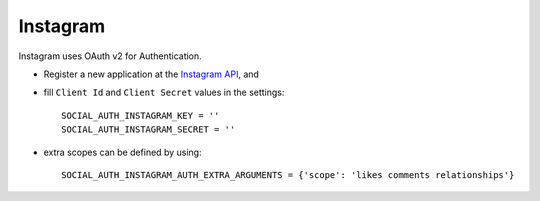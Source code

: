 Instagram
=========

Instagram uses OAuth v2 for Authentication.

- Register a new application at the `Instagram API`_, and

- fill ``Client Id`` and ``Client Secret`` values in the settings::

      SOCIAL_AUTH_INSTAGRAM_KEY = ''
      SOCIAL_AUTH_INSTAGRAM_SECRET = ''

- extra scopes can be defined by using::

    SOCIAL_AUTH_INSTAGRAM_AUTH_EXTRA_ARGUMENTS = {'scope': 'likes comments relationships'}

.. _Instagram API: http://instagr.am/developer/
